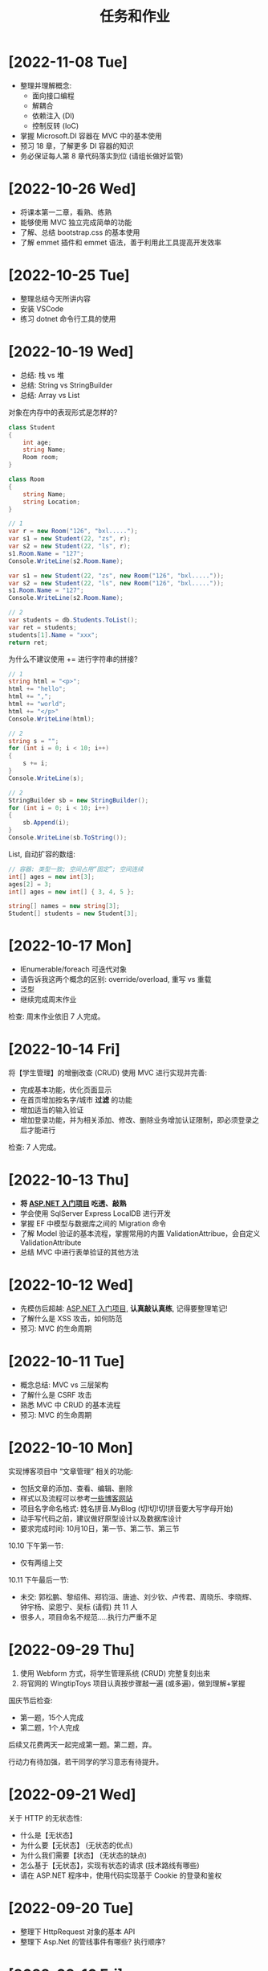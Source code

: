 #+TITLE: 任务和作业


* [2022-11-08 Tue]
:PROPERTIES:
:CUSTOM_ID: active
:END:

#+HTML: <div style="background: url('img/oimg_20221108_034512.png') no-repeat fixed top">

- 整理并理解概念: 
  * 面向接口编程
  * 解耦合
  * 依赖注入 (DI)
  * 控制反转 (IoC)
- 掌握 Microsoft.DI 容器在 MVC 中的基本使用
- 预习 18 章，了解更多 DI 容器的知识
- 务必保证每人第 8 章代码落实到位 (请组长做好监管)

#+HTML: </div>

* [2022-10-26 Wed]

- 将课本第一二章，看熟、练熟
- 能够使用 MVC 独立完成简单的功能
- 了解、总结 bootstrap.css 的基本使用
- 了解 emmet 插件和 emmet 语法，善于利用此工具提高开发效率


* [2022-10-25 Tue]

- 整理总结今天所讲内容
- 安装 VSCode
- 练习 dotnet 命令行工具的使用

* [2022-10-19 Wed]

- 总结: 栈 vs 堆
- 总结: String vs StringBuilder
- 总结: Array vs List

对象在内存中的表现形式是怎样的?
#+begin_src csharp
  class Student
  {
      int age;
      string Name;
      Room room;
  }

  class Room
  {
      string Name;
      string Location;
  }

  // 1
  var r = new Room("126", "bxl.....");
  var s1 = new Student(22, "zs", r);
  var s2 = new Student(22, "ls", r);
  s1.Room.Name = "127";
  Console.WriteLine(s2.Room.Name);

  var s1 = new Student(22, "zs", new Room("126", "bxl....."));
  var s2 = new Student(22, "ls", new Room("126", "bxl....."));
  s1.Room.Name = "127";
  Console.WriteLine(s2.Room.Name);

  // 2
  var students = db.Students.ToList();
  var ret = students;
  students[1].Name = "xxx";
  return ret;
#+end_src

为什么不建议使用 += 进行字符串的拼接?
#+begin_src csharp
  // 1
  string html = "<p>";
  html += "hello";
  html += ",";
  html += "world";
  html += "</p>"
  Console.WriteLine(html);

  // 2
  string s = "";
  for (int i = 0; i < 10; i++)
  {
      s += i;
  }
  Console.WriteLine(s);

  // 2
  StringBuilder sb = new StringBuilder();
  for (int i = 0; i < 10; i++)
  {
      sb.Append(i);
  }
  Console.WriteLine(sb.ToString());
#+end_src

List, 自动扩容的数组:
#+begin_src csharp
  // 容器: 类型一致; 空间占用“固定”; 空间连续
  int[] ages = new int[3];
  ages[2] = 3;
  int[] ages = new int[] { 3, 4, 5 };

  string[] names = new string[3];
  Student[] students = new Student[3];
#+end_src

* [2022-10-17 Mon]

- IEnumerable/foreach 可迭代对象
- 请告诉我这两个概念的区别: override/overload, 重写 vs 重载
- 泛型
- 继续完成周末作业

检查: 周末作业依旧 7 人完成。

* [2022-10-14 Fri]

将【学生管理】的增删改查 (CRUD) 使用 MVC 进行实现并完善:
- 完成基本功能，优化页面显示
- 在首页增加按名字/城市 *过滤* 的功能
- 增加适当的输入验证
- 增加登录功能，并为相关添加、修改、删除业务增加认证限制，即必须登录之后才能进行

检查: 7 人完成。

* [2022-10-13 Thu]

- *将 [[https://learn.microsoft.com/zh-cn/aspnet/mvc/overview/getting-started/introduction/getting-started][ASP.NET 入门项目]] 吃透、敲熟*
- 学会使用 SqlServer Express LocalDB 进行开发
- 掌握 EF 中模型与数据库之间的 Migration 命令
- 了解 Model 验证的基本流程，掌握常用的内置 ValidationAttribue，会自定义 ValidationAttribute
- 总结 MVC 中进行表单验证的其他方法

* [2022-10-12 Wed]

- 先模仿后超越:  [[https://learn.microsoft.com/zh-cn/aspnet/mvc/overview/getting-started/introduction/getting-started][ASP.NET 入门项目]], *认真敲认真练*, 记得要整理笔记!
- 了解什么是 XSS 攻击，如何防范
- 预习: MVC 的生命周期

* [2022-10-11 Tue]

- 概念总结: MVC vs 三层架构
- 了解什么是 CSRF 攻击
- 熟悉 MVC 中 CRUD 的基本流程
- 预习: MVC 的生命周期

* [2022-10-10 Mon]

实现博客项目中 “文章管理” 相关的功能:
- 包括文章的添加、查看、编辑、删除
- 样式以及流程可以参考[[https://blog.csdn.net/qq_36130719?type=blog][一些博客网站]]
- 项目名字命名格式: 姓名拼音.MyBlog (切!切!切!拼音要大写字母开始)
- 动手写代码之前，建议做好原型设计以及数据库设计
- 要求完成时间: 10月10日，第一节、第二节、第三节

10.10 下午第一节:
- 仅有两组上交

10.11 下午最后一节:
- 未交: 郭松鹏、黎绍伟、郑钧洹、唐迪、刘少钦、卢传君、周晓乐、李晓辉、钟宇杨、梁恩宁、吴标 (请假) 共 11 人
- 很多人，项目命名不规范.....执行力严重不足

* [2022-09-29 Thu]

1. 使用 Webform 方式，将学生管理系统 (CRUD) 完整复刻出来
2. 将官网的 WingtipToys 项目认真按步骤敲一遍 (或多遍)，做到理解+掌握

国庆节后检查:
- 第一题，15个人完成
- 第二题，1个人完成

后续又花费两天一起完成第一题。第二题，弃。

行动力有待加强，若干同学的学习意志有待提升。

* [2022-09-21 Wed]

关于 HTTP 的无状态性:
- 什么是【无状态】
- 为什么要【无状态】 (无状态的优点)
- 为什么我们需要【状态】 (无状态的缺点)
- 怎么基于【无状态】，实现有状态的请求 (技术路线有哪些)
- 请在 ASP.NET 程序中，使用代码实现基于 Cookie 的登录和鉴权

* [2022-09-20 Tue]

- 整理下 HttpRequest 对象的基本 API
- 整理下 Asp.Net 的管线事件有哪些? 执行顺序?

* [2022-09-16 Fri]

周末作业:
1. 在学生管理中，添加日志记录的功能，记录来自请求者的每一次的访问
2. ASP.NET 中如何获取各种路径
3. 怎么理解 "HTTP 是无状态的" 这句话。那通过什么方式可以让访问变得 "有状态"

检查 (2022-09-19):
- 第一题，全班只有 *一个* 同学完成
- 第二题，不到一半的同学总结完成
- 第三题，完成者寥寥

* [2022-09-14 Wed]

- 总结一下 SqlAdapter 的用法
- 总结一下遍历 DataTable 的方法
- *URL* 和 *URI* 有什么区别？URL 的组成是怎么样的？怎么在 C# 中操作 URL
  : https://xxx.com/yyy?name=xxx#kkkk
- 什么是 CRUD (增删改查)?
- 将学生管理中的 CUD 功能尝试实现出来。

* [2022-09-13 Tue]

使用 ASP.NET 实现:
- 将学生列表展示到页面上 (list)
- 点击学生名字，能够在新的页面中呈现学生的基本信息 (detail)

要求:
- 掌握 ASP.NET (Framework) 环境的配置和项目的创建
- 掌握了解 IHttpHandler 的使用，掌握 HttpContext 等类的基本使用
- 学习在 ASP.NET 中操作数据库

检查:
- 2022-09-14 8:40, 全班不到 10 个人完成

* [2022-09-08 Thu]

- 什么是 CS 架构，什么是 BS 架构?
- CS 架构跟 BS 架构相比，各有什么优劣?
- 整理资料，了解浏览器的发展历史
- 了解 ASP.NET 的发展史

* [2022-09-01 Thu]

修复【教学辅助系统】中存在的 BUG:
1. 学生管理中，进行编辑会报错，请定位问题并修复
2. 在 TTS (语音播报) 中，如果存在多音字，可能会播报错误的读音。请修复 (上课点名)

* [2022-08-30 Tue]

将班级项目展的各个项目，通过QQ邮件的方式发送给我。8/30 日中午放学前务必提交。

提交过程中出现的问题:
- 缺乏沟通，缺乏交流
- 要求提交到邮箱，结果很多人用不同途径提交；很多人没按照要求时间提交
- 邮件格式有待改进。以后提交简历等正式场合，尤其需要注重这些 *形式上* 的东西，挺重要的
- 提交的邮件，需要标明项目的名称，包括发件人的基本信息。不然接收到之后，都不知道是什么项目，也不知道是谁发送的
- 很多组缺少项目展的 ppt

* [2022-08-29 Mon]

实现一个计算器的程序。可以参考 Windows 自带的计算器。

* [2022-07-05 Tue]

1. 请做一下自我介绍 (至少 200 字)
2. 请描述一下你选择我们学习的原因
3. 为什么选择 .NET 方向
4. 你未来的规划是什么

*请大家还是认真写一下，不仅当作一个任务，还趁这个机会进行一次自我认知和小结。*

* [2022-07-04 Mon]

环境:
- 数据库: SqlServer 2019+
- IDE: VS 2019+，VS Code
- 浏览器: Chrome or Edge
